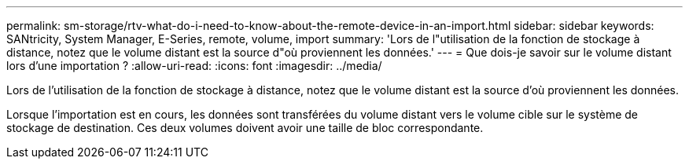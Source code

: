 ---
permalink: sm-storage/rtv-what-do-i-need-to-know-about-the-remote-device-in-an-import.html 
sidebar: sidebar 
keywords: SANtricity, System Manager, E-Series, remote, volume, import 
summary: 'Lors de l"utilisation de la fonction de stockage à distance, notez que le volume distant est la source d"où proviennent les données.' 
---
= Que dois-je savoir sur le volume distant lors d'une importation ?
:allow-uri-read: 
:icons: font
:imagesdir: ../media/


[role="lead"]
Lors de l'utilisation de la fonction de stockage à distance, notez que le volume distant est la source d'où proviennent les données.

Lorsque l'importation est en cours, les données sont transférées du volume distant vers le volume cible sur le système de stockage de destination. Ces deux volumes doivent avoir une taille de bloc correspondante.
